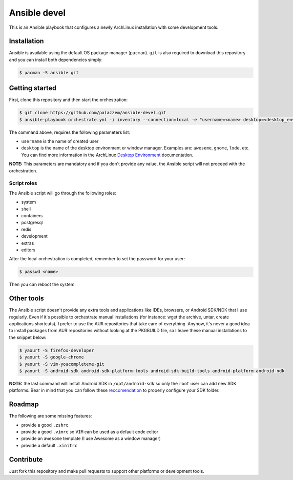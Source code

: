 =============
Ansible devel
=============

This is an Ansible playbook that configures a newly ArchLinux installation with some development tools.

Installation
------------

Ansible is available using the default OS package manager (``pacman``). ``git`` is also required to download
this repository and you can install both dependencies simply:

.. code-block:: bash

	$ pacman -S ansible git

Getting started
---------------

First, clone this repository and then start the orchestration:

.. code-block:: bash

	$ git clone https://github.com/palazzem/ansible-devel.git
	$ ansible-playbook orchestrate.yml -i inventory --connection=local -e "username=<name> desktop=<desktop_environment>"

The command above, requires the following parameters list:

* ``username`` is the name of created user
* ``desktop`` is the name of the desktop environment or window manager. Examples are: ``awesome``, ``gnome``, ``lxde``, etc.
  You can find more information in the ArchLinux `Desktop Environment`_ documentation.

.. _Desktop Environment: https://wiki.archlinux.org/index.php/Desktop_environment

**NOTE:** This parameters are mandatory and if you don't provide any value, the Ansible script will not proceed with
the orchestration.

Script roles
~~~~~~~~~~~~

The Ansible script will go through the following roles:

* system
* shell
* containers
* postgresql
* redis
* development
* extras
* editors

After the local orchestration is completed, remember to set the password for your user:

.. code-block:: bash

        $ passwd <name>

Then you can reboot the system.

Other tools
-----------

The Ansible script doesn't provide any extra tools and applications like IDEs, browsers, or Android SDK/NDK that I use
regularly. Even if it's possible to orchestrate manual installations (for instance: wget the archive, untar, create
applications shortcuts), I prefer to use the AUR repositories that take care of everything. Anyhow, it's never a good
idea to install packages from AUR repositories without looking at the PKGBUILD file, so I leave these manual installations
to the snippet below:

.. code-block:: bash

        $ yaourt -S firefox-developer
        $ yaourt -S google-chrome
        $ yaourt -S vim-youcompleteme-git
        $ yaourt -S android-sdk android-sdk-platform-tools android-sdk-build-tools android-platform android-ndk

**NOTE:** the last command will install Android SDK in ``/opt/android-sdk`` so only the ``root`` user can add
new SDK platforms. Bear in mind that you can follow these `reccomendation`_ to properly configure your SDK
folder.

.. _reccomendation: https://wiki.archlinux.org/index.php/android#Android_development

Roadmap
-------

The following are some missing features:

* provide a good ``.zshrc``
* provide a good ``.vimrc`` so ``VIM`` can be used as a default code editor
* provide an ``awesome`` template (I use Awesome as a window manager)
* provide a default ``.xinitrc``

Contribute
----------

Just fork this repository and make pull requests to support other platforms or development tools.
